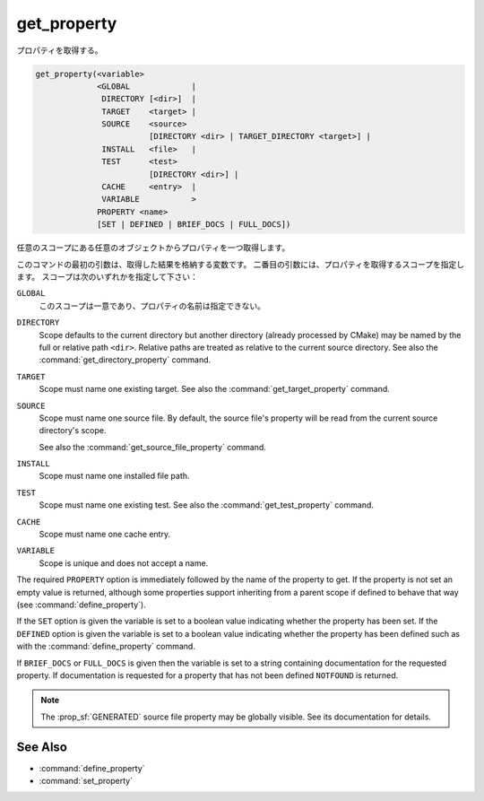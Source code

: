 get_property
------------

プロパティを取得する。

.. code-block:: cmake

  get_property(<variable>
               <GLOBAL             |
                DIRECTORY [<dir>]  |
                TARGET    <target> |
                SOURCE    <source>
                          [DIRECTORY <dir> | TARGET_DIRECTORY <target>] |
                INSTALL   <file>   |
                TEST      <test>
                          [DIRECTORY <dir>] |
                CACHE     <entry>  |
                VARIABLE           >
               PROPERTY <name>
               [SET | DEFINED | BRIEF_DOCS | FULL_DOCS])

任意のスコープにある任意のオブジェクトからプロパティを一つ取得します。

このコマンドの最初の引数は、取得した結果を格納する変数です。
二番目の引数には、プロパティを取得するスコープを指定します。
スコープは次のいずれかを指定して下さい：

``GLOBAL``
  このスコープは一意であり、プロパティの名前は指定できない。

``DIRECTORY``
  Scope defaults to the current directory but another directory (already processed by CMake) may be named by the full or relative path ``<dir>``.
  Relative paths are treated as relative to the current source directory.
  See also the :command:`get_directory_property` command.

  .. versionadded:: 3.19
    ``<dir>`` may reference a binary directory.

``TARGET``
  Scope must name one existing target.
  See also the :command:`get_target_property` command.

``SOURCE``
  Scope must name one source file.  By default, the source file's property will be read from the current source directory's scope.

  .. versionadded:: 3.18
    Directory scope can be overridden with one of the following sub-options:

    ``DIRECTORY <dir>``
      The source file property will be read from the ``<dir>`` directory's scope.
      CMake must already know about the directory, either by having added it through a call to :command:`add_subdirectory` or ``<dir>`` being the top level directory.
      Relative paths are treated as relative to the current source directory.

      .. versionadded:: 3.19
        ``<dir>`` may reference a binary directory.

    ``TARGET_DIRECTORY <target>``
      The source file property will be read from the directory scope in which ``<target>`` was created (``<target>`` must therefore already exist).

  See also the :command:`get_source_file_property` command.

``INSTALL``
  .. versionadded:: 3.1

  Scope must name one installed file path.

``TEST``
  Scope must name one existing test.
  See also the :command:`get_test_property` command.

  .. versionadded:: 3.28
    Directory scope can be overridden with the following sub-option:

    ``DIRECTORY <dir>``
      The test property will be read from the ``<dir>`` directory's scope.
      CMake must already know about the directory, either by having added it through a call to :command:`add_subdirectory` or ``<dir>`` being the top level directory.
      Relative paths are treated as relative to the current source directory.
      ``<dir>`` may reference a binary directory.

``CACHE``
  Scope must name one cache entry.

``VARIABLE``
  Scope is unique and does not accept a name.

The required ``PROPERTY`` option is immediately followed by the name of the property to get.
If the property is not set an empty value is returned, although some properties support inheriting from a parent scope if defined to behave that way (see :command:`define_property`).

If the ``SET`` option is given the variable is set to a boolean value indicating whether the property has been set.
If the ``DEFINED`` option is given the variable is set to a boolean value indicating whether the property has been defined such as with the :command:`define_property` command.

If ``BRIEF_DOCS`` or ``FULL_DOCS`` is given then the variable is set to a string containing documentation for the requested property.
If documentation is requested for a property that has not been defined ``NOTFOUND`` is returned.

.. note::

  The :prop_sf:`GENERATED` source file property may be globally visible.
  See its documentation for details.

See Also
^^^^^^^^

* :command:`define_property`
* :command:`set_property`
